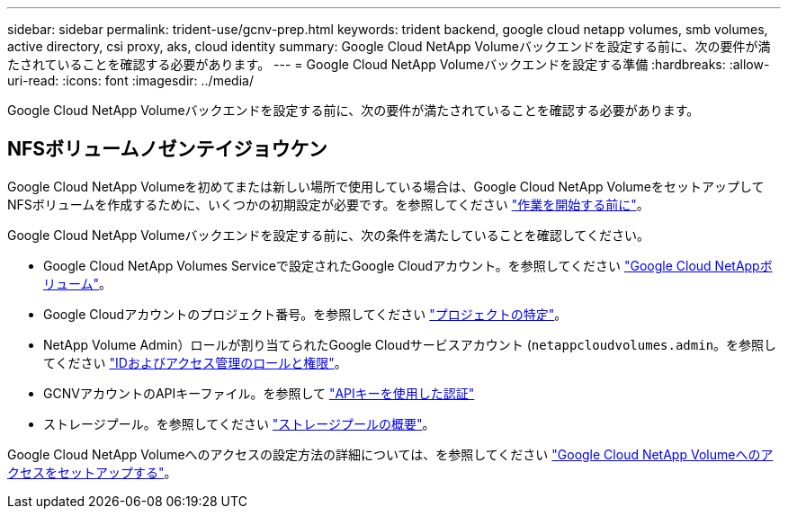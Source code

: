 ---
sidebar: sidebar 
permalink: trident-use/gcnv-prep.html 
keywords: trident backend, google cloud netapp volumes, smb volumes, active directory, csi proxy, aks, cloud identity 
summary: Google Cloud NetApp Volumeバックエンドを設定する前に、次の要件が満たされていることを確認する必要があります。 
---
= Google Cloud NetApp Volumeバックエンドを設定する準備
:hardbreaks:
:allow-uri-read: 
:icons: font
:imagesdir: ../media/


[role="lead"]
Google Cloud NetApp Volumeバックエンドを設定する前に、次の要件が満たされていることを確認する必要があります。



== NFSボリュームノゼンテイジョウケン

Google Cloud NetApp Volumeを初めてまたは新しい場所で使用している場合は、Google Cloud NetApp VolumeをセットアップしてNFSボリュームを作成するために、いくつかの初期設定が必要です。を参照してください link:https://cloud.google.com/netapp/volumes/docs/before-you-begin/application-resilience["作業を開始する前に"^]。

Google Cloud NetApp Volumeバックエンドを設定する前に、次の条件を満たしていることを確認してください。

* Google Cloud NetApp Volumes Serviceで設定されたGoogle Cloudアカウント。を参照してください link:https://cloud.google.com/netapp-volumes["Google Cloud NetAppボリューム"^]。
* Google Cloudアカウントのプロジェクト番号。を参照してください link:https://cloud.google.com/resource-manager/docs/creating-managing-projects#identifying_projects["プロジェクトの特定"^]。
* NetApp Volume Admin）ロールが割り当てられたGoogle Cloudサービスアカウント (`netappcloudvolumes.admin`。を参照してください link:https://cloud.google.com/netapp/volumes/docs/get-started/configure-access/iam#roles_and_permissions["IDおよびアクセス管理のロールと権限"^]。
* GCNVアカウントのAPIキーファイル。を参照して link:https://cloud.google.com/docs/authentication/api-keys["APIキーを使用した認証"^]
* ストレージプール。を参照してください link:https://cloud.google.com/netapp/volumes/docs/configure-and-use/storage-pools/overview["ストレージプールの概要"^]。


Google Cloud NetApp Volumeへのアクセスの設定方法の詳細については、を参照してください link:https://cloud.google.com/netapp/volumes/docs/get-started/configure-access/workflow#before_you_begin["Google Cloud NetApp Volumeへのアクセスをセットアップする"^]。
